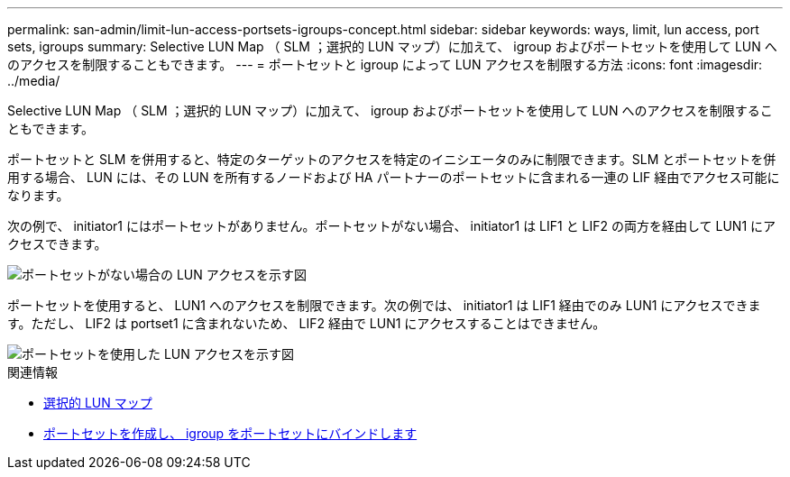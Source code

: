---
permalink: san-admin/limit-lun-access-portsets-igroups-concept.html 
sidebar: sidebar 
keywords: ways, limit, lun access,  port sets, igroups 
summary: Selective LUN Map （ SLM ；選択的 LUN マップ）に加えて、 igroup およびポートセットを使用して LUN へのアクセスを制限することもできます。 
---
= ポートセットと igroup によって LUN アクセスを制限する方法
:icons: font
:imagesdir: ../media/


[role="lead"]
Selective LUN Map （ SLM ；選択的 LUN マップ）に加えて、 igroup およびポートセットを使用して LUN へのアクセスを制限することもできます。

ポートセットと SLM を併用すると、特定のターゲットのアクセスを特定のイニシエータのみに制限できます。SLM とポートセットを併用する場合、 LUN には、その LUN を所有するノードおよび HA パートナーのポートセットに含まれる一連の LIF 経由でアクセス可能になります。

次の例で、 initiator1 にはポートセットがありません。ポートセットがない場合、 initiator1 は LIF1 と LIF2 の両方を経由して LUN1 にアクセスできます。

image::../media/bsag-c-mode-no-portset.gif[ポートセットがない場合の LUN アクセスを示す図]

ポートセットを使用すると、 LUN1 へのアクセスを制限できます。次の例では、 initiator1 は LIF1 経由でのみ LUN1 にアクセスできます。ただし、 LIF2 は portset1 に含まれないため、 LIF2 経由で LUN1 にアクセスすることはできません。

image::../media/bsag-c-mode-portset.gif[ポートセットを使用した LUN アクセスを示す図]

.関連情報
* xref:selective-lun-map-concept.adoc[選択的 LUN マップ]
* xref:create-port-sets-binding-igroups-task.adoc[ポートセットを作成し、 igroup をポートセットにバインドします]

